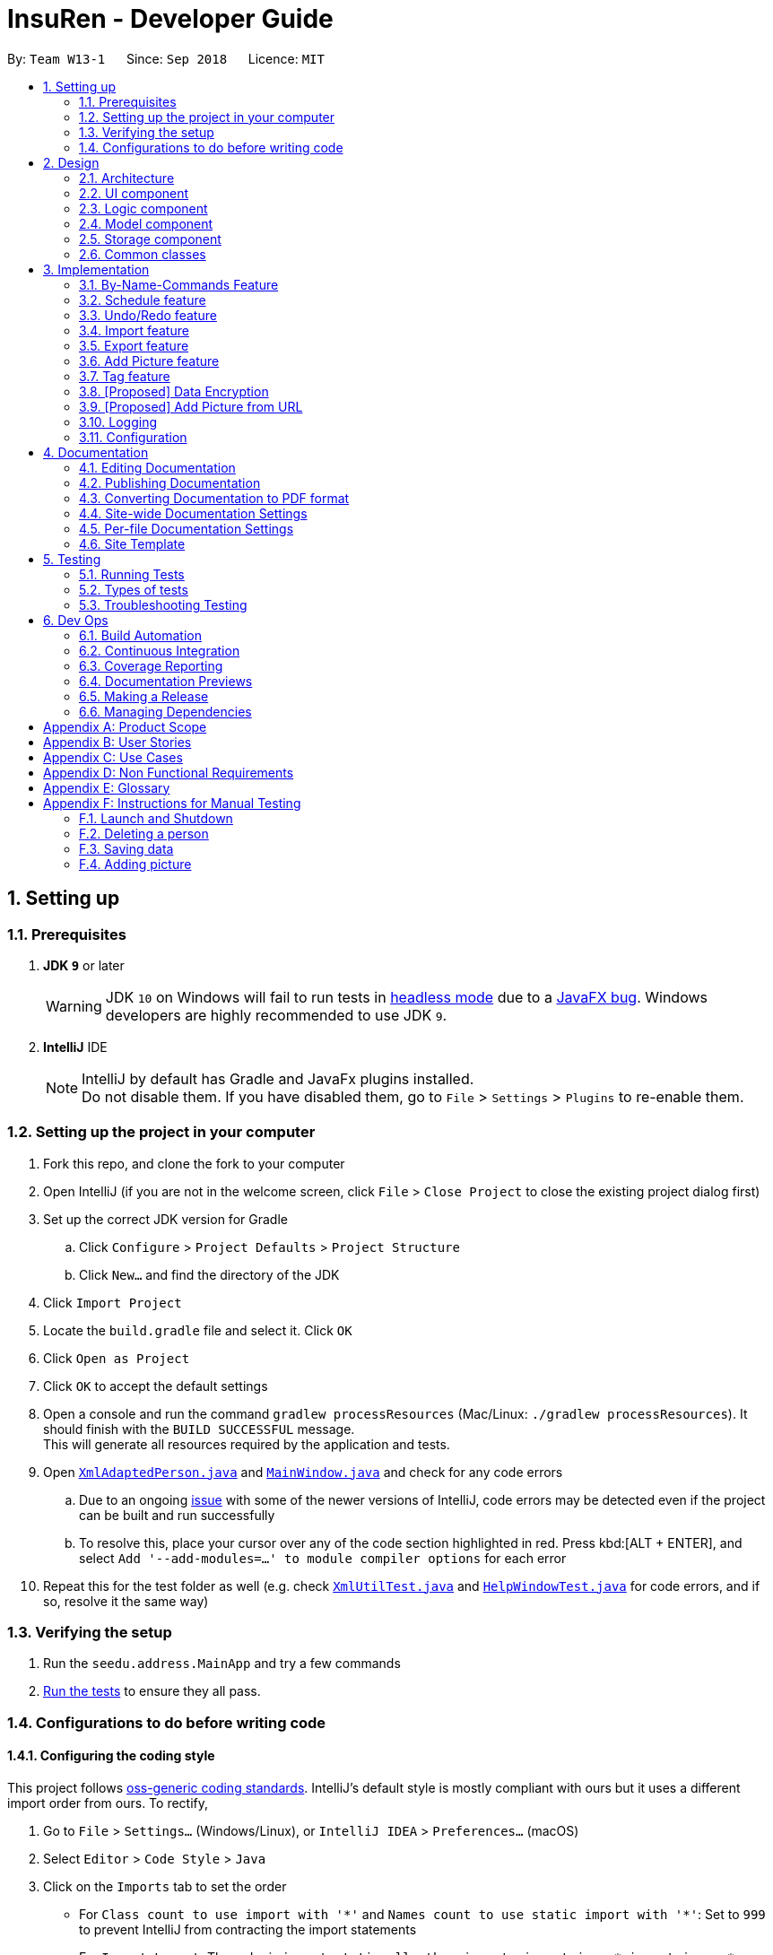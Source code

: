= InsuRen - Developer Guide
:site-section: DeveloperGuide
:toc:
:toc-title:
:toc-placement: preamble
:sectnums:
:imagesDir: images
:stylesDir: stylesheets
:xrefstyle: full
ifdef::env-github[]
:tip-caption: :bulb:
:note-caption: :information_source:
:warning-caption: :warning:
:experimental:
endif::[]
:repoURL: https://github.com/CS2103-AY1819S1-W13-1/main/tree/master

By: `Team W13-1`      Since: `Sep 2018`      Licence: `MIT`

== Setting up

=== Prerequisites

. *JDK `9`* or later
+
[WARNING]
JDK `10` on Windows will fail to run tests in <<UsingGradle#Running-Tests, headless mode>> due to a https://github.com/javafxports/openjdk-jfx/issues/66[JavaFX bug].
Windows developers are highly recommended to use JDK `9`.

. *IntelliJ* IDE
+
[NOTE]
IntelliJ by default has Gradle and JavaFx plugins installed. +
Do not disable them. If you have disabled them, go to `File` > `Settings` > `Plugins` to re-enable them.


=== Setting up the project in your computer

. Fork this repo, and clone the fork to your computer
. Open IntelliJ (if you are not in the welcome screen, click `File` > `Close Project` to close the existing project dialog first)
. Set up the correct JDK version for Gradle
.. Click `Configure` > `Project Defaults` > `Project Structure`
.. Click `New...` and find the directory of the JDK
. Click `Import Project`
. Locate the `build.gradle` file and select it. Click `OK`
. Click `Open as Project`
. Click `OK` to accept the default settings
. Open a console and run the command `gradlew processResources` (Mac/Linux: `./gradlew processResources`). It should finish with the `BUILD SUCCESSFUL` message. +
This will generate all resources required by the application and tests.
. Open link:{repoURL}/src/main/java/seedu/address/storage/XmlAdaptedPerson.java[`XmlAdaptedPerson.java`] and link:{repoURL}/src/main/java/seedu/address/ui/MainWindow.java[`MainWindow.java`] and check for any code errors
.. Due to an ongoing https://youtrack.jetbrains.com/issue/IDEA-189060[issue] with some of the newer versions of IntelliJ, code errors may be detected even if the project can be built and run successfully
.. To resolve this, place your cursor over any of the code section highlighted in red. Press kbd:[ALT + ENTER], and select `Add '--add-modules=...' to module compiler options` for each error
. Repeat this for the test folder as well (e.g. check link:{repoURL}/src/test/java/seedu/address/commons/util/XmlUtilTest.java[`XmlUtilTest.java`] and link:{repoURL}/src/test/java/seedu/address/ui/HelpWindowTest.java[`HelpWindowTest.java`] for code errors, and if so, resolve it the same way)

=== Verifying the setup

. Run the `seedu.address.MainApp` and try a few commands
. <<Testing,Run the tests>> to ensure they all pass.

=== Configurations to do before writing code

==== Configuring the coding style

This project follows https://github.com/oss-generic/process/blob/master/docs/CodingStandards.adoc[oss-generic coding standards]. IntelliJ's default style is mostly compliant with ours but it uses a different import order from ours. To rectify,

. Go to `File` > `Settings...` (Windows/Linux), or `IntelliJ IDEA` > `Preferences...` (macOS)
. Select `Editor` > `Code Style` > `Java`
. Click on the `Imports` tab to set the order

* For `Class count to use import with '\*'` and `Names count to use static import with '*'`: Set to `999` to prevent IntelliJ from contracting the import statements
* For `Import Layout`: The order is `import static all other imports`, `import java.\*`, `import javax.*`, `import org.\*`, `import com.*`, `import all other imports`. Add a `<blank line>` between each `import`

Optionally, you can follow the <<UsingCheckstyle#, UsingCheckstyle.adoc>> document to configure Intellij to check style-compliance as you write code.

==== Updating documentation to match your fork

After forking the repo, the documentation will still have the CS2103-AY1819S1-W13-1 branding and refer to the `CS2103-AY1819S1-W13-1/main` repo.

If you plan to develop this fork as a separate product (i.e. instead of contributing to `CS2103-AY1819S1-W13-1/main`), you should do the following:

. Configure the <<Docs-SiteWideDocSettings, site-wide documentation settings>> in link:{repoURL}/build.gradle[`build.gradle`], such as the `site-name`, to suit your own project.

. Replace the URL in the attribute `repoURL` in link:{repoURL}/docs/DeveloperGuide.adoc[`DeveloperGuide.adoc`] and link:{repoURL}/docs/UserGuide.adoc[`UserGuide.adoc`] with the URL of your fork.

==== Setting up CI

Set up Travis to perform Continuous Integration (CI) for your fork. See <<UsingTravis#, UsingTravis.adoc>> to learn how to set it up.

After setting up Travis, you can optionally set up coverage reporting for your team fork (see <<UsingCoveralls#, UsingCoveralls.adoc>>).

[NOTE]
Coverage reporting could be useful for a team repository that hosts the final version but it is not that useful for your personal fork.

Optionally, you can set up AppVeyor as a second CI (see <<UsingAppVeyor#, UsingAppVeyor.adoc>>).

[NOTE]
Having both Travis and AppVeyor ensures your App works on both Unix-based platforms and Windows-based platforms (Travis is Unix-based and AppVeyor is Windows-based)

==== Getting started with coding

When you are ready to start coding, get some sense of the overall design by reading <<Design-Architecture>>.

== Design

[[Design-Architecture]]
=== Architecture

.Architecture Diagram
image::Architecture.png[width="600"]

The *_Architecture Diagram_* given above explains the high-level design of the App. Given below is a quick overview of each component.

[TIP]
The `.pptx` files used to create diagrams in this document can be found in the link:{repoURL}/docs/diagrams/[diagrams] folder. To update a diagram, modify the diagram in the pptx file, select the objects of the diagram, and choose `Save as picture`.

`Main` has only one class called link:{repoURL}/src/main/java/seedu/address/MainApp.java[`MainApp`]. It is responsible for,

* At app launch: Initializes the components in the correct sequence, and connects them up with each other.
* At shut down: Shuts down the components and invokes cleanup method where necessary.

<<Design-Commons,*`Commons`*>> represents a collection of classes used by multiple other components. Two of those classes play important roles at the architecture level.

* `EventsCenter` : This class (written using https://github.com/google/guava/wiki/EventBusExplained[Google's Event Bus library]) is used by components to communicate with other components using events (i.e. a form of _Event Driven_ design)
* `LogsCenter` : Used by many classes to write log messages to the App's log file.

The rest of the App consists of four components.

* <<Design-Ui,*`UI`*>>: The UI of the App.
* <<Design-Logic,*`Logic`*>>: The command executor.
* <<Design-Model,*`Model`*>>: Holds the data of the App in-memory.
* <<Design-Storage,*`Storage`*>>: Reads data from, and writes data to, the hard disk.

Each of the four components

* Defines its _API_ in an `interface` with the same name as the Component.
* Exposes its functionality using a `{Component Name}Manager` class.

For example, the `Logic` component (see the class diagram given below) defines it's API in the `Logic.java` interface and exposes its functionality using the `LogicManager.java` class.

.Class Diagram of the Logic Component
image::LogicClassDiagram.png[width="800"]

[discrete]
==== Events-Driven nature of the design

The _Sequence Diagram_ below shows how the components interact for the scenario where the user issues the command `delete 1`.

.Component interactions for `delete 1` command (part 1)
image::SDforDeletePerson.png[width="800"]

[NOTE]
Note how the `Model` simply raises a `AddressBookChangedEvent` when the Address Book data are changed, instead of asking the `Storage` to save the updates to the hard disk.

The diagram below shows how the `EventsCenter` reacts to that event, which eventually results in the updates being saved to the hard disk and the status bar of the UI being updated to reflect the 'Last Updated' time.

.Component interactions for `delete 1` command (part 2)
image::SDforDeletePersonEventHandling.png[width="800"]

[NOTE]
Note how the event is propagated through the `EventsCenter` to the `Storage` and `UI` without `Model` having to be coupled to either of them. This is an example of how this Event Driven approach helps us reduce direct coupling between components.

The sections below give more details of each component.

[[Design-Ui]]
=== UI component

.Structure of the UI Component
image::UiClassDiagram.png[width="800"]

*API* : link:{repoURL}/src/main/java/seedu/address/ui/Ui.java[`Ui.java`]

The UI consists of a `MainWindow` that is made up of parts e.g.`CommandBox`, `ResultDisplay`, `PersonListPanel`, `StatusBarFooter`, `BrowserPanel` etc. All these, including the `MainWindow`, inherit from the abstract `UiPart` class.

The `UI` component uses JavaFx UI framework. The layout of these UI parts are defined in matching `.fxml` files that are in the `src/main/resources/view` folder. For example, the layout of the link:{repoURL}/src/main/java/seedu/address/ui/MainWindow.java[`MainWindow`] is specified in link:{repoURL}/src/main/resources/view/MainWindow.fxml[`MainWindow.fxml`]

The `UI` component,

* Executes user commands using the `Logic` component.
* Binds itself to some data in the `Model` so that the UI can auto-update when data in the `Model` change.
* Responds to events raised from various parts of the App and updates the UI accordingly.

[[Design-Logic]]
=== Logic component

[[fig-LogicClassDiagram]]
.Structure of the Logic Component
image::LogicClassDiagram.png[width="800"]

*API* :
link:{repoURL}/src/main/java/seedu/address/logic/Logic.java[`Logic.java`]

.  `Logic` uses the `AddressBookParser` class to parse the user command.
.  This results in a `Command` object which is executed by the `LogicManager`.
.  The command execution can affect the `Model` (e.g. adding a person) and/or raise events.
.  The result of the command execution is encapsulated as a `CommandResult` object which is passed back to the `Ui`.

Given below is the Sequence Diagram for interactions within the `Logic` component for the `execute("delete 1")` API call.

.Interactions Inside the Logic Component for the `delete 1` Command
image::DeletePersonSdForLogic.png[width="800"]

[[Design-Model]]
=== Model component

.Structure of the Model Component
image::ModelClassDiagram.png[width="800"]

*API* : link:{repoURL}/src/main/java/seedu/address/model/Model.java[`Model.java`]

The `Model`,

* stores a `UserPref` object that represents the user's preferences.
* stores the contact information data.
* exposes an unmodifiable `ObservableList<Person>` that can be 'observed' e.g. the UI can be bound to this list so that the UI automatically updates when the data in the list change.
* does not depend on any of the other three components.

[[Design-Storage]]
=== Storage component

.Structure of the Storage Component
image::StorageClassDiagram.png[width="800"]

*API* : link:{repoURL}/src/main/java/seedu/address/storage/Storage.java[`Storage.java`]

The `Storage` component,

* can save `UserPref` objects in json format and read it back.
* can save the Address Book data in xml format and read it back.

[[Design-Commons]]
=== Common classes

Classes used by multiple components are in the `seedu.addressbook.commons` package.

== Implementation

This section describes some noteworthy details on how certain features are implemented.

// tag::byNameCommands[]
=== By-Name-Commands Feature
==== General Current Implementation

The "by-name-commands" are extensions to the regular Commands, facilitated by classes that extend the regular `Command` classes. Currently implemented are the `EditByNameCommand` and the `DeleteByNameCommand`.
They make use of `String` identifiers and the `PersonFinderUtil` to find the `Person` that the `Command` refers to, rather than an `Index`. +
This allows time to be saved when trying to run a command, because instead of having to run a `find` or `list` command to display a `Person`, then type the command based on the `Index` of the list that the `Person` appears under, commands can be targeted swiftly and precisely.
The "by-name-commands" depend on the following operation/classes:

* `PersonFinderUtil#findPerson(Model model, String personIdentifier)` -- Finds and returns the person that is uniquely identified by the `personIdentifier` in the `Model` provided.
* `NameContainsAllKeywordsPredicate` -- Tests as true when a person's name matches all the keywords in the command's arguments.
** The `PersonFinderUtil#findPerson` method makes use of the `NameContainsAllKeywordsPredicate`, which is in contrast to the `NameContainsKeywordsPredicate` used in the `FindCommand`.
** When editing by name, we need a more specific filter, rather than a general one. Instead of finding a Person that contains at least one identifier term in their name, the Person found must contain *all* identifier terms in their name.

Note: in the following section, the shorthand format `\_ByNameCommand` and `_Command` when used in the same context will refer to a similar type of command, e.g. `DeleteByNameCommand` and `DeleteCommand`, but `_` is general to refer to either `Delete` or `Edit`.

==== Design Considerations
===== Aspect: Whether a `_ByNameCommand` should Extend the Regular `_Command`
* **Alternative 1 (current choice):** It extends the `Command`.
** Pros: Due to polymorphism, a `_ByNameCommand` can replace instances of `_Command` seamlessly in the code without having to
change many parts to add this additional feature. It also makes sense, because a `_ByNameCommand` "is a" `_Command` (e.g. an `EditByNameCommand` is an `EditCommand`)
** Cons: There is an unused field in `EditCommand` (`index`).
* **Alternative 2:** Create a new `_ByNameCommand`, standalone from the `_Command`
** Pros: Can save a bit of memory space on execution, since parts of the `_Command` that are not used do not provide extra baggage to the `_ByNameCommand` (e.g. no extra `Index` in the `EditByNameCommand`)
** Cons: There is a need to modify more parts of the Logic component in the code base to accommodate a new command.

===== Aspect: When the Person is Searched/Matched
* **Alternative 1 (current choice):** During the execution of `execute`
** Additional details: A `String personIdentifier` will be stored in the command, and upon `execute`, a person is first matched, then the edit is carried out.
** Pros: Execute takes in the model as an argument, making searching for a Person convenient.
** Cons: The same `_ByNameCommand` executed at a different time can have a different result since it does not have a unique Person, but an identifier to find a name.
* **Alternative 2:** Before creation of the command
** Additional details: The command will have a `Person`
** Pros: The command is deterministic, since it targets a unique Person.
** Cons: Need to gain access to the model before the person can be found, which is not usually done by `AddressBookParser`; high level changes are necessary.

// tag::editByName[]
==== Edit By Name feature
===== Current Implementation

The edit by name mechanism is facilitated by the new `Command`, `EditByNameCommand`.
It extends `EditCommand` with a "Person Identifier" String that is used in place of the Index (of a displayed list) used in the normal `EditCommand`.
Additionally, it implements/depends on the following operations:

* `EditByNameCommand#execute()` -- Executes the command encapsulated by this `EditByNameCommand`.

Given below is an example usage scenario and how the Edit-By-Name mechanism behaves at each step.

Step 1. The user launches the application and already has at least one client's contact in InsuRen.

image::EditByNameCommand1StateDiagram.png[width="800"]

Step 2. The user executes `edit Alice p/91232233` to edit Alice's phone number. However, there are more than two people with a name that matches Alice, so InsuRen notifies the user.

image::EditByNameCommand2StateDiagram.png[width="800"]

[NOTE]
If a command fails its execution due to multiple or no people matching the identifier, it will not edit any contact details.

Step 3. The user uses a much more specific name identifier, `edit Alice Tay Ren Ying p/91232233`, but this does not match any contact, so InsuRen notifies the user.

image::EditByNameCommand3StateDiagram.png[width="800"]

Step 4. The user uses a name identifier that uniquely identifies one person, `edit Alice Tay p/91232233`. The edit command is carried out, and the contact details of the identified person are changed accordingly.

image::EditByNameCommand4StateDiagram.png[width="800"]

The following activity diagram summarizes what happens when a user executes the `EditByNameCommand`:

image::EditByNameCommandActivityDiagram.png[width="500"]
// end::editByName[]
// tag::deleteByName[]
==== Delete By Name feature
===== Current Implementation

The delete by name mechanism is facilitated by the new `Command`, `DeleteByNameCommand`.
It extends `DeleteCommand` with a "Person Identifier" String that is used in place of the Index (of a displayed list) used in the normal `DeleteCommand`.
Additionally, it implements the following operations:

* `DeleteByNameCommand#execute()` -- Executes the command encapsulated by this `DeleteByNameCommand`.

Given below is an example usage scenario and how the Delete-By-Name mechanism behaves at each step.

Step 1. The user launches the application and already has at least one client's contact in InsuRen.

image::DeleteByNameCommand1StateDiagram.png[width="800"]

Step 2. The user executes `delete Alice` to delete Alice from InsuRen. However, there are more than two people with a name that matches Alice, so InsuRen notifies the user.

image::DeleteByNameCommand2StateDiagram.png[width="800"]

[NOTE]
If a command fails its execution due to multiple or no people matching the identifier, it will not delete any contact details.

Step 3. The user uses a much more specific name identifier, `delete Alice Tay Ren Ying`, but this does not match any contact, so InsuRen notifies the user.

image::DeleteByNameCommand3StateDiagram.png[width="800"]

Step 4. The user uses a name identifier that uniquely identifies one person, `delete Alice Tay`. The delete command is carried out, Alice Tay is removed from InsuRen's contact list.

image::DeleteByNameCommand4StateDiagram.png[width="800"]

The following activity diagram summarizes what happens when a user executes the `DeleteByNameCommand`:

image::DeleteByNameCommandActivityDiagram.png[width="500"]
// end::deleteByName[]
// end::byNameCommands[]

// tag::schedule[]
=== Schedule feature
==== Current Implementation
The schedule mechanism is facilitated by the new `Command`, `Schedule`. It extends `AddressBook` with a list of meetings, stored internally as a `UniqueMeetingList`. It also allows meetings to be associated to InsuRen entries, since each `Person` can have up to one `Meeting`.
The complete list of meetings, as well as the meetings scheduled on a single day, can subsequently be accessed using the `Meetings` command.
Additionally, the `Schedule` Command implements the following operations:

* `ScheduleCommand#createScheduledPerson(Person personToSchedule, Meeting meeting)` - Returns a `Person` object that has a meeting scheduled according to `meeting`.
* `ScheduleCommand#execute()` - Executes the command encapsulated by `ScheduleCommand`.

Given below is an example usage scenario and how the Schedule mechanism behaves at each step.

Step 1. The user launches the application and already has at least one client's contact in InsuRen.

image::ScheduleCommand1StateDiagram.png[width="300"]

Step 2. The user executes `schedule 1 m/16/10/18 1800` to schedule a meeting with the person in the first index at 1800 hours on 16th October, 2018. However, there is already a meeting scheduled at this time, so it is flagged out to the user.
[NOTE]
No meetings are scheduled if there is a clash

image::ScheduleCommand2StateDiagram.png[width="300"]

Step 3. The user executes `schedule 1 m/32/10/18 1830` but since this is not a valid date, InsuRen flags it out to the user.

image::ScheduleCommand3StateDiagram.png[width="700"]

Step 4. The user executes `schedule 1 m/16/10/18 1830`. The meeting is schedule and the person card is changed to reflect the same accordingly.

image::ScheduleCommand4StateDiagram.png[width="300"]

The following activity diagram summarises what happens when a user executes the `ScheduleCommand`:

image::ScheduleCommandActivityDiagram.png[width="400"]

The following sequence diagram shows how the operation itself works.

image::ScheduleSequenceDiagram.png[width="700"]

==== Design Considerations

===== Aspect: Where meetings are stored

* **Alternative 1 (Current choice):** The meetings are stored in both the `Person` model and in the global meeting list `UniqueMeetingList`.
** Pros: Easy to ensure no clashes occur between meetings.
** Cons: Significant changes need to be made to the model to accomodate this.

* **Alternative 2: ** The meetings are stored in only the `Person` model.
** Pros: Minimal changes to the model required; prevents duplication of data.
** Cons: Difficult to ensure uniqueness of meeting times.

* **Alternative 3: ** The meetings are stored in only the `UniqueMeetingList`.
** Pros: Prevents the duplication of data; easy to ensure no clashes.
** Cons: Would need additional data structures to pair the meeting to the entry.

===== Aspect: Date storage format

* **Alternative 1 (Current choice):** The date and time is stored as a 10-character string.
** Pros: Allows the setting of a `none` value, and offers flexibility.
** Cons: Does not utilize the Java API libraries for dates and times.

* **Alternative 2:** The date and time is stored as a `DateAndTime` object.
** Pros: Ability to use Java API functions for dates.
** Cons: Less flexible as all dates entered must be valid.
// end::schedule[]


// tag::undoredo[]
=== Undo/Redo feature
==== Current Implementation

The undo/redo mechanism is facilitated by `VersionedAddressBook`.
It extends `AddressBook` with an undo/redo history, stored internally as an `addressBookStateList` and `currentStatePointer`.
Additionally, it implements the following operations:

* `VersionedAddressBook#commit()` -- Saves the current address book state in its history.
* `VersionedAddressBook#undo()` -- Restores the previous address book state from its history.
* `VersionedAddressBook#redo()` -- Restores a previously undone address book state from its history.

These operations are exposed in the `Model` interface as `Model#commitAddressBook()`, `Model#undoAddressBook()` and `Model#redoAddressBook()` respectively.

Given below is an example usage scenario and how the undo/redo mechanism behaves at each step.

Step 1. The user launches the application for the first time. The `VersionedAddressBook` will be initialized with the initial address book state, and the `currentStatePointer` pointing to that single address book state.

image::UndoRedoStartingStateListDiagram.png[width="800"]

Step 2. The user executes `delete 5` command to delete the 5th person in the address book. The `delete` command calls `Model#commitAddressBook()`, causing the modified state of the address book after the `delete 5` command executes to be saved in the `addressBookStateList`, and the `currentStatePointer` is shifted to the newly inserted address book state.

image::UndoRedoNewCommand1StateListDiagram.png[width="800"]

Step 3. The user executes `add n/David ...` to add a new person. The `add` command also calls `Model#commitAddressBook()`, causing another modified address book state to be saved into the `addressBookStateList`.

image::UndoRedoNewCommand2StateListDiagram.png[width="800"]

[NOTE]
If a command fails its execution, it will not call `Model#commitAddressBook()`, so the address book state will not be saved into the `addressBookStateList`.

Step 4. The user now decides that adding the person was a mistake, and decides to undo that action by executing the `undo` command. The `undo` command will call `Model#undoAddressBook()`, which will shift the `currentStatePointer` once to the left, pointing it to the previous address book state, and restores the address book to that state.

image::UndoRedoExecuteUndoStateListDiagram.png[width="800"]

[NOTE]
If the `currentStatePointer` is at index 0, pointing to the initial address book state, then there are no previous address book states to restore. The `undo` command uses `Model#canUndoAddressBook()` to check if this is the case. If so, it will return an error to the user rather than attempting to perform the undo.

The following sequence diagram shows how the undo operation works:

image::UndoRedoSequenceDiagram.png[width="800"]

The `redo` command does the opposite -- it calls `Model#redoAddressBook()`, which shifts the `currentStatePointer` once to the right, pointing to the previously undone state, and restores the address book to that state.

[NOTE]
If the `currentStatePointer` is at index `addressBookStateList.size() - 1`, pointing to the latest address book state, then there are no undone address book states to restore. The `redo` command uses `Model#canRedoAddressBook()` to check if this is the case. If so, it will return an error to the user rather than attempting to perform the redo.

Step 5. The user then decides to execute the command `list`. Commands that do not modify the address book, such as `list`, will usually not call `Model#commitAddressBook()`, `Model#undoAddressBook()` or `Model#redoAddressBook()`. Thus, the `addressBookStateList` remains unchanged.

image::UndoRedoNewCommand3StateListDiagram.png[width="800"]

Step 6. The user executes `clear`, which calls `Model#commitAddressBook()`. Since the `currentStatePointer` is not pointing at the end of the `addressBookStateList`, all address book states after the `currentStatePointer` will be purged. We designed it this way because it no longer makes sense to redo the `add n/David ...` command. This is the behavior that most modern desktop applications follow.

image::UndoRedoNewCommand4StateListDiagram.png[width="800"]

The following activity diagram summarizes what happens when a user executes a new command:

image::UndoRedoActivityDiagram.png[width="650"]

==== Design Considerations

===== Aspect: How undo & redo executes

* **Alternative 1 (current choice):** Saves the entire address book.
** Pros: Easy to implement.
** Cons: May have performance issues in terms of memory usage.
* **Alternative 2:** Individual command knows how to undo/redo by itself.
** Pros: Will use less memory (e.g. for `delete`, just save the person being deleted).
** Cons: We must ensure that the implementation of each individual command are correct.

===== Aspect: Data structure to support the undo/redo commands

* **Alternative 1 (current choice):** Use a list to store the history of address book states.
** Pros: Easy for new Computer Science student undergraduates to understand, who are likely to be the new incoming developers of our project.
** Cons: Logic is duplicated twice. For example, when a new command is executed, we must remember to update both `HistoryManager` and `VersionedAddressBook`.
* **Alternative 2:** Use `HistoryManager` for undo/redo
** Pros: We do not need to maintain a separate list, and just reuse what is already in the codebase.
** Cons: Requires dealing with commands that have already been undone: We must remember to skip these commands. Violates Single Responsibility Principle and Separation of Concerns as `HistoryManager` now needs to do two different things.
// end::undoredo[]
// tag::undoredo[]

=== Import feature
==== Current Implementation
The import contacts feature is facilitated by the new `Command`, `import`. It adds a list of contacts from a properly formatted csv file
to `AddressBook`. The rules pertaining to accepted formatting of csv files can be found in the user guide. Additionally, it
implements the following operations:

* `getFileFromUserInput(String)` -- gets a File from the path indicated by a user's text input.
* `getFileFromFileBrowser()` -- gets a File via a file browser.
* `parseFile(File) and parseLinesFromFile(BufferedReader)` -- parses the file from either of the above two methods. Prepares an
arrayList of Persons to add to the contact list.

Given below is an example usage scenario and how the import mechanism behaves at each step.

Step 1. The user launches an application and there is either a list of existing contacts or the list is empty.

Step 2. The user executes import command (i for shorthand). If the user ONLY types import, a file browser wlil pop up.
If the user includes a file path, InsuRen will attempt to retrieve the file from the given path.

image::import.png[width="800"]

image::import_user_input.png[width="800"]

Step 3. If no such file exists, InsuRen will report an error.

image::import_user_input_fail.png[width="800"]

Step 4. If the file is successfully loaded (regardless of method), InsuRen checks for duplicates and incomplete contacts.
Insuren compiles a list of contacts and runs the `add` Command on all of them, adding them to the list of existing contacts.

Step 5. A relevant message will be displayed, depending on whether there were successful imports, duplicate contacts etc.

image::import_success.png[width="800"]

image::import_duplicates.png[width="800"]

The following activity diagram summarizes what happens when a user executes the `Import` Command:

image::importActivityDiagram.png[width="400"]

==== Design Considerations

===== Aspect: How import executes

* **Alternative 1 (current choice):** Build from `Add` command:
Import makes use of the `hasPerson` method of `Model` to check for duplicate contacts in the csv file being imported.
It also manually checks if any entry in the csv file is incomplete in that it has no name value.
Lastly, the import command also utilizes the format checking methods in `Name`, `Email`, `Address` etc. to catch any
entries with invalid formats
** Pros: Easy to implement, any future modifications to Add or any changes to the validity of `Name`, `Email` etc will
not cause import to crash.
** Cons: Higher coupling.

=== Export feature
==== Current Implementation
The export contacts feature is facilitated by the new `Command`, `export`. It takes the current list of contacts in InsuRen
and exports it as a csv file, whose file name is given by the user and MUST end with .csv. The exported contact list will be
saved in the root directory of the project. `export` implements the following operations:

* `parse(String)` - parses the user's given file name String and checks if it is valid.
* `populateFile(PrintWriter, Model)` - populates the (already initialized) file with data from the current Model.
* `insertPersonIntoCsv(Person, PrintWriter) and cleanEntry(String)` - these two methods add contacts to the csv in the same
order as they are displayed in InsuRen. Fields are cleaned by removing commas and brackets before being inserted in to the csv.

Given below is an example usage scenario and how the export mechanism behaves at each step.

Step 1. The user launches an application and there is either a list of existing contacts or the list is empty.

Step 2. The user executes export command (x for shorthand), followed by FILE_NAME. If no file name is given or the file name
does not end with .csv, InsuRen throws an error message.

Step 3. InsuRen fetches the current contact list, creates a new .csv file and copies all contacts into it.

The following activity diagram summarizes what happens when a user executes the `Export` Command:

image::ExportActivityDiagram.png[width="400"]

==== Design Considerations

===== Aspect: How export executes

* **Alternative 1 (current choice):** Read contacts from a ReadOnlyAddressBook:
Export makes use of model.getAddressBook() and the getPersonList method within.
** Pros: Easy to implement. Since we are only dealing with a ReadOnlyAddressBook, the state of InsuRen will not be altered.
** Cons: Only able to capture snapshots of the contact list. Not dynamically updated.

// tag::addpicture[]
=== Add Picture feature
==== Current Implementation

The picture mechanism is facilitated by the new `PictureCommand`.
It extends `Command` with an execution to set a picture, stored internally in `Person` as `picture`.

Given below is an example usage scenario and how the picture mechanism behaves at each step.

Step 1. The user launches the application and already has at least one client's contact in InsuRen.

image::PictureCommand1StateDiagram.png[width="800"]

Step 2. The user executes `pic 4 l/images/invalidpath.jpg` to add a picture for David. However, the file `invalidpath.jpg` does not exist.
`Picture#isValidPicture()` validates the given file path and InsuRen informs the user that the path given is invalid.

image::PictureCommand2StateDiagram.png[width="800"]

[NOTE]
If a command fails its execution, it will not pass the validation check, `Picture#isValidPicture()`, so InsuRen will not update the user's picture and instead return an error message.

Step 3. The user now decides to execute `pic 4 l/images/david.jpg`, a valid image located in his drive, to add a picture for David.
The `pic` command calls `Model#getFilteredPersonList()` to retrieve the list of contacts and filters `index` 4.
The `PictureCommandParser` retrieves the input from the user and validates it.
`ParserUtil#parseFileLocation()` is called and the picture path is checked. If the path is valid, it then calls `Picture#setPicture()` to update the picture for the contact. Finally, `Model#commitAddressBook()` is called, causing the modified state of the address book after the `pic 4 l/images/david.jpg` command executes to be saved.

image::PictureCommand3StateDiagram.png[width="800"]

The following activity diagram summarizes what happens when a user executes the `PictureCommand`:

image::PictureCommandActivityDiagram.png[width="400"]

The following sequence diagram shows what happens when a user executes the `PictureCommand`:

image::PictureCommandSequenceDiagram.png[width="800"]

==== Design Considerations

===== Aspect: How picture is stored

* **Alternative 1 (current choice):** `Person` has a picture field.
** Pros: `Picture` can have it's own `Picture#isValidPicture()` method to validate the input. It is consistent with the other fields within `Person`.
** Cons: More memory is used as there is a need to store an object. A new `Picture` class has to be made and implemented.
* **Alternative 2:** `Person` will store a `Path` or `String` instead.
** Pros: Will use less memory (do not have to implement a new class and store an object).
** Cons: All checks have to be done within the `execute` method. Might overlook certain details and cause bugs.

===== Aspect: Type of picture

* **Alternative 1 (current choice):** Picture can be a `.jpg` or `.png` file.
** Pros: `.jpg` and `.png` are common file formats that the user is used to.
** Cons: Not flexible in what image files are accepted.
* **Alternative 2:** In addition to alternative 1, the picture can also be a valid `URL` containing an image.
** Pros: More flexible. User does not have to download the image file onto his local disk in order to use it. Can retrieve pictures of his contacts online and use it directly.
** Cons: Additional checks have to be done (i.e. check if the `URL` is valid, check if the `URL` is an image file, what happens if the `URL` or server is broken?)

===== Aspect: Path validation

* **Alternative 1 (current choice):** File location input from user is checked against `Files#exists()` and whether it ends with a `.png` or `.jpg`.
** Pros: More secure. `Files#exists()` checks whether the file is on the disk while the other checks for the file extension.
** Cons: Will have to check twice.
* **Alternative 2:** Just do `Files#exists()`.
** Pros: Straightforward and simple.
** Cons: Less secure, might result in an error if the file is not checked properly.

// end::addpicture[]

// tag::tagcommand[]
=== Tag feature
==== Current Implementation

Each contact in Insuren can have any number of tags. The `tag` command allows the user to easily find contacts by tags.
The user can also easily edit or delete tags using the tag command, allowing for better management of tags in Insuren.

Given below is an example usage scenario and how the tag command behaves at each step.

Step 1. The user launches the application and already has a few tagged contacts in InsuRen.

image::TagCommand1StateDiagram.png[width="300"]

Step 2. The user executes `tag Important` to retrieve all contacts tagged with `Important`. Tags are **case-sensitive**.

image::TagCommand2StateDiagram.png[width="300"]

Step 3. The user executes `tag Family Colleague` to retrieve all contacts tagged with `Family` or `Colleague`.

image::TagCommand3StateDiagram.png[width="300"]

Step 4. If the user wants to change all instances of the `Colleague` tag to `Work`, the user can input `tag edit
Colleague Work`. `edit` is **not** case-sensitive.

image::TagCommand4StateDiagram.png[width="300"]

Step 5. If the user would like to delete the `close` tag, the user simply executes `tag close delete`.
`delete` is **not** case-sensitive.

image::TagCommand5StateDiagram.png[width="300"]

Step 6. If the user would like to delete the `Family` and `Colleague` tags together, the user simply executes `tag
Family Colleague delete`. Both tags will be deleted.

image::TagCommand6StateDiagram.png[width="300"]

All tag commands can be undone or redone with `undo` or `redo` respectively. +
The following activity diagram summarizes what happens when a user executes the `PictureCommand`:

image::TagCommandActivityDiagram.png[width="500"]

==== Design Considerations

===== Aspect: How tag command works

* **Alternative 1 (current choice):** Search through the address book's list of persons to find all persons with any matching tag.
** Pros: Consistent with `find` command, easy to implement.
** Cons: Performance can be slow especially if InsuRen has many contacts as InsuRen will look through every person.
* **Alternative 2:** A hashmap is used with the key values being each unique tag and the values being a list of persons associated with each tag.
** Pros: Will have faster lookup, O(1) access time to get the list of persons associated with a tag.
** Cons: Will use more memory storing a separate data structure. This separate data structure also has to be updated with the right list of persons
every time a person's details are edited or a person is deleted. Programming such a data structure would require significantly more effort.

// end::tagcommand[]

// tag::dataencryption[]
=== [Proposed] Data Encryption

Due to the Singapore Personal Data Protection Act (PDPA), any disclosure of the user's personal information is considered to have severe implications.
Thus, all data that are being stored in `Storage` should be encrypted using a secure encryption scheme with a secret key.
When the user opens InsuRen, he should be prompted to login before he is able to access the secure data.

// end::dataencryption[]

// tag::addpictureurl[]
=== [Proposed] Add Picture from URL

The current implementation of the `pic` command in v1.4 only allows users to upload images that are available on their local drives.
Giving users the option to upload images that is available on the internet would be much more convenient to the user.
Users can simply go to their client's Facebook or other social media accounts to retrieve the image URL.

// end::addpictureurl[]

=== Logging

We are using `java.util.logging` package for logging. The `LogsCenter` class is used to manage the logging levels and logging destinations.

* The logging level can be controlled using the `logLevel` setting in the configuration file (See <<Implementation-Configuration>>)
* The `Logger` for a class can be obtained using `LogsCenter.getLogger(Class)` which will log messages according to the specified logging level
* Currently log messages are output through: `Console` and to a `.log` file.

*Logging Levels*

* `SEVERE` : Critical problem detected which may possibly cause the termination of the application
* `WARNING` : Can continue, but with caution
* `INFO` : Information showing the noteworthy actions by the App
* `FINE` : Details that is not usually noteworthy but may be useful in debugging e.g. print the actual list instead of just its size

[[Implementation-Configuration]]
=== Configuration

Certain properties of the application can be controlled (e.g App name, logging level) through the configuration file (default: `config.json`).

== Documentation

We use asciidoc for writing documentation.

[NOTE]
We chose asciidoc over Markdown because asciidoc, although a bit more complex than Markdown, provides more flexibility in formatting.

=== Editing Documentation

See <<UsingGradle#rendering-asciidoc-files, UsingGradle.adoc>> to learn how to render `.adoc` files locally to preview the end result of your edits.
Alternatively, you can download the AsciiDoc plugin for IntelliJ, which allows you to preview the changes you have made to your `.adoc` files in real-time.

=== Publishing Documentation

See <<UsingTravis#deploying-github-pages, UsingTravis.adoc>> to learn how to deploy GitHub Pages using Travis.

=== Converting Documentation to PDF format

We use https://www.google.com/chrome/browser/desktop/[Google Chrome] for converting documentation to PDF format, as Chrome's PDF engine preserves hyperlinks used in webpages.

Here are the steps to convert the project documentation files to PDF format.

.  Follow the instructions in <<UsingGradle#rendering-asciidoc-files, UsingGradle.adoc>> to convert the AsciiDoc files in the `docs/` directory to HTML format.
.  Go to your generated HTML files in the `build/docs` folder, right click on them and select `Open with` -> `Google Chrome`.
.  Within Chrome, click on the `Print` option in Chrome's menu.
.  Set the destination to `Save as PDF`, then click `Save` to save a copy of the file in PDF format. For best results, use the settings indicated in the screenshot below.

.Saving documentation as PDF files in Chrome
image::chrome_save_as_pdf.png[width="300"]

[[Docs-SiteWideDocSettings]]
=== Site-wide Documentation Settings

The link:{repoURL}/build.gradle[`build.gradle`] file specifies some project-specific https://asciidoctor.org/docs/user-manual/#attributes[asciidoc attributes] which affects how all documentation files within this project are rendered.

[TIP]
Attributes left unset in the `build.gradle` file will use their *default value*, if any.

[cols="1,2a,1", options="header"]
.List of site-wide attributes
|===
|Attribute name |Description |Default value

|`site-name`
|The name of the website.
If set, the name will be displayed near the top of the page.
|_not set_

|`site-githuburl`
|URL to the site's repository on https://github.com[GitHub].
Setting this will add a "View on GitHub" link in the navigation bar.
|_not set_

|`site-seedu`
|Define this attribute if the project is an official SE-EDU project.
This will render the SE-EDU navigation bar at the top of the page, and add some SE-EDU-specific navigation items.
|_not set_

|===

[[Docs-PerFileDocSettings]]
=== Per-file Documentation Settings

Each `.adoc` file may also specify some file-specific https://asciidoctor.org/docs/user-manual/#attributes[asciidoc attributes] which affects how the file is rendered.

Asciidoctor's https://asciidoctor.org/docs/user-manual/#builtin-attributes[built-in attributes] may be specified and used as well.

[TIP]
Attributes left unset in `.adoc` files will use their *default value*, if any.

[cols="1,2a,1", options="header"]
.List of per-file attributes, excluding Asciidoctor's built-in attributes
|===
|Attribute name |Description |Default value

|`site-section`
|Site section that the document belongs to.
This will cause the associated item in the navigation bar to be highlighted.
One of: `UserGuide`, `DeveloperGuide`, ``LearningOutcomes``{asterisk}, `AboutUs`, `ContactUs`

_{asterisk} Official SE-EDU projects only_
|_not set_

|`no-site-header`
|Set this attribute to remove the site navigation bar.
|_not set_

|===

=== Site Template

The files in link:{repoURL}/docs/stylesheets[`docs/stylesheets`] are the https://developer.mozilla.org/en-US/docs/Web/CSS[CSS stylesheets] of the site.
You can modify them to change some properties of the site's design.

The files in link:{repoURL}/docs/templates[`docs/templates`] controls the rendering of `.adoc` files into HTML5.
These template files are written in a mixture of https://www.ruby-lang.org[Ruby] and http://slim-lang.com[Slim].

[WARNING]
====
Modifying the template files in link:{repoURL}/docs/templates[`docs/templates`] requires some knowledge and experience with Ruby and Asciidoctor's API.
You should only modify them if you need greater control over the site's layout than what stylesheets can provide.
The SE-EDU team does not provide support for modified template files.
====

[[Testing]]
== Testing

=== Running Tests

There are three ways to run tests.

[TIP]
The most reliable way to run tests is the 3rd one. The first two methods might fail some GUI tests due to platform/resolution-specific idiosyncrasies.

*Method 1: Using IntelliJ JUnit test runner*

* To run all tests, right-click on the `src/test/java` folder and choose `Run 'All Tests'`
* To run a subset of tests, you can right-click on a test package, test class, or a test and choose `Run 'ABC'`

*Method 2: Using Gradle*

* Open a console and run the command `gradlew clean allTests` (Mac/Linux: `./gradlew clean allTests`)

[NOTE]
See <<UsingGradle#, UsingGradle.adoc>> for more info on how to run tests using Gradle.

*Method 3: Using Gradle (headless)*

Thanks to the https://github.com/TestFX/TestFX[TestFX] library we use, our GUI tests can be run in the _headless_ mode. In the headless mode, GUI tests do not show up on the screen. That means the developer can do other things on the Computer while the tests are running.

To run tests in headless mode, open a console and run the command `gradlew clean headless allTests` (Mac/Linux: `./gradlew clean headless allTests`)

=== Types of tests

We have two types of tests:

.  *GUI Tests* - These are tests involving the GUI. They include,
.. _System Tests_ that test the entire App by simulating user actions on the GUI. These are in the `systemtests` package.
.. _Unit tests_ that test the individual components. These are in `seedu.address.ui` package.
.  *Non-GUI Tests* - These are tests not involving the GUI. They include,
..  _Unit tests_ targeting the lowest level methods/classes. +
e.g. `seedu.address.commons.StringUtilTest`
..  _Integration tests_ that are checking the integration of multiple code units (those code units are assumed to be working). +
e.g. `seedu.address.storage.StorageManagerTest`
..  Hybrids of unit and integration tests. These test are checking multiple code units as well as how the are connected together. +
e.g. `seedu.address.logic.LogicManagerTest`


=== Troubleshooting Testing
**Problem: `HelpWindowTest` fails with a `NullPointerException`.**

* Reason: One of its dependencies, `HelpWindow.html` in `src/main/resources/docs` is missing.
* Solution: Execute Gradle task `processResources`.

== Dev Ops

=== Build Automation

See <<UsingGradle#, UsingGradle.adoc>> to learn how to use Gradle for build automation.

=== Continuous Integration

We use https://travis-ci.org/[Travis CI] and https://www.appveyor.com/[AppVeyor] to perform _Continuous Integration_ on our projects. See <<UsingTravis#, UsingTravis.adoc>> and <<UsingAppVeyor#, UsingAppVeyor.adoc>> for more details.

=== Coverage Reporting

We use https://coveralls.io/[Coveralls] to track the code coverage of our projects. See <<UsingCoveralls#, UsingCoveralls.adoc>> for more details.

=== Documentation Previews
When a pull request has changes to asciidoc files, you can use https://www.netlify.com/[Netlify] to see a preview of how the HTML version of those asciidoc files will look like when the pull request is merged. See <<UsingNetlify#, UsingNetlify.adoc>> for more details.

=== Making a Release

Here are the steps to create a new release.

.  Update the version number in link:{repoURL}/src/main/java/seedu/address/MainApp.java[`MainApp.java`].
.  Generate a JAR file <<UsingGradle#creating-the-jar-file, using Gradle>>.
.  Tag the repo with the version number. e.g. `v0.1`
.  https://help.github.com/articles/creating-releases/[Create a new release using GitHub] and upload the JAR file you created.

=== Managing Dependencies

A project often depends on third-party libraries. For example, InsuRen depends on the http://wiki.fasterxml.com/JacksonHome[Jackson library] for XML parsing. Managing these _dependencies_ can be automated using Gradle. For example, Gradle can download the dependencies automatically, which is better than these alternatives. +
a. Include those libraries in the repo (this bloats the repo size) +
b. Require developers to download those libraries manually (this creates extra work for developers)

[appendix]
== Product Scope

*Target user profile*:

* Insurance Agents
* needs to manage many meetings with clients
* has a need to manage a significant number of contacts
* prefer desktop apps over other types
* can type fast
* prefers typing over mouse input
* is reasonably comfortable using CLI apps


*Value proposition*:
* Specific to Insurance Agents
* Manage contacts faster than a typical mouse/GUI driven app

[appendix]
== User Stories

Priorities: High (must have) - `* * \*`, Medium (nice to have) - `* \*`, Low (unlikely to have) - `*`

[width="59%",cols="22%,<23%,<25%,<30%",options="header",]
|=======================================================================
|Priority |As a ... |I want to ... |So that I can...
|`* * *` |New User |see usage instructions |refer to instructions when I forget how to use the App

|`* * *` |Insurance Agent getting new customers |Add clients (including incomplete ones) |Be able to add clients who did not fill their forms completely

|`* * *` |Insurance Agent |delete a client's details |remove clients that I no longer need

|`* * *` |Insurance Agent |find a client by name |locate details of clients without having to go through the entire list

|`* *` |Insurance Agent |hide <<private-contact-detail,private contact details>> by default |minimize chance of someone else seeing them by accident

|`*` |Insurance Agent with many clients |sort clients by name |locate a client easily

|`* * *` |Insurance Agent |Maintain updated contacts to my clients |Maintain my network

|`* *` |Insurance Agent with many meetings |See when my meetings with clients are |Set aside time to meet them

|`* *` |Insurance Agent, concerned about customer’s plan being cancelled |Be notified when customer's deadlines for payments are near |Notify my clients of impending payments on time

|`* *` |Experienced Insurance Agent |Mass import contact details (via excel) |Load my existing contacts without keying them manually


|`* *` |Insurance Agent |Export email addresses |Email the contacts


|`* * *` |Insurance Agent who needs to maintain contact |Add a picture for my contacts |To identify them by picture and name


|`* * *` |Insurance Agent who needs to maintain contact |Display frequently contacted people |Contact them fast


|`* *` |Insurance Agent |Remove accidental duplicates |Keep my contact book neat


|`* *` |Insurance Agent who has different networks |Create groups of contacts |To contact groups of contact instead of individually


|=======================================================================


[appendix]
== Use Cases

(For all use cases below, the *System* is the `InsuRen` and the *Actor* is the `user`, unless specified otherwise)

[discrete]
=== Use Case: Add Clients

*MSS*

1. User requests to add client, specifying the compulsory field (name) and non-compulsory fields (address, email, phone number, and tags).
2. InsuRen stores the new client, and displays a confirmation message.
+
Use case ends.

*Extensions*

[none]
* 1a. The user does not include the person’s name.
+
[none]
** 1a1. InsuRen shows an error message.
Use case resumes at step 1.
+
Use case resumes at step 2.

* 1b. The user does not include non-compulsory fields (refer to 1.).
+
[none]
** 1b1. InsuRen prompts user to include any more missing fields, or to input nothing and continue otherwise.
** 1b2. User inputs any additional fields/nothing.
+
Use case resumes at step 2.

[discrete]
=== Use case: Delete person

*MSS*

1.  User requests to list persons
2.  InsuRen shows a list of persons
3.  User requests to delete a specific person in the list
4.  InsuRen deletes the person
+
Use case ends.

*Extensions*

[none]
* 2a. The list is empty.
+
Use case ends.

* 3a. The given index is invalid.
+
[none]
** 3a1. InsuRen shows an error message.
+
Use case resumes at step 2.

[discrete]
=== Use Case: See Meeting Timings with Clients

*MSS*

1. User inputs the customers’ meeting times in their address book entries.
2. InsuRen stores the meeting times, and displays them in the person card of the client.
3. User searches for meetings with clients by time, and InsuRen returns the client details if there is a meeting scheduled at that time.
+
Use case ends.

*Extensions*

[none]
* 2a. There are no meetings scheduled for the time searched.
+
[none]
** 2a1. InsuRen returns the next meeting after the specified time.
+
Use case ends.

* 2b. There are no meetings scheduled for any time after the searched time.
+
[none]
** 2b1. InsuRen states that there are no meetings scheduled
+
Use case ends.

[discrete]
=== Use Case: Add meeting field to an entry

*MSS*

1. User adds meeting time with specific client.
2. InsuRen will add meeting field to specified contact. Meeting will be displayed the next time user executes ‘list’.
+
Use case ends.

*Extensions*

[none]
* 1a. User inputs invalid contact/meeting time.
+
[none]
** 1a1. InsuRen prints error message, prompting user to re-enter a valid ‘schedule’ command.
+
Use case resumes at step 1.

[discrete]
=== Use Case: Be notified of expiring plans

*MSS*

1. User inputs an expiry date field for each client’s insurance plan.
2. InsuRen alerts the user of clients with expiring insurance plans every time it is initialized.
+
Use case ends.

*Extensions*

* 2a. There are no plans expiring soon.
+
[none]
** 2a1. InsuRen notifies the user that there are no imminent expiries.
+
Use case ends.

[discrete]
=== Use Case: Mass Import Contact Details

*MSS*

1. User requests to add import contacts from a file in a user-given directory.
2. InsuRen loads new contacts from import file, appending the new contacts to the end of the existing contact list.
+
Use case ends.

*Extensions*

* 1a. No file at directory path or invalid file type (must be a csv)
+
[none]
** 1a1. InsuRen shows an error message.
+
Use case resumes at step 1.

[discrete]
=== Use Case: Export Email Addresses

*MSS*

1. User requests to export email addresses to a user-given directory.
2. InsuRen compiles all emails into a csv, saves it in the given directory.
+
Use case ends.

*Extensions*

* 1a. No file directory given
+
[none]
** 1a1. InsuRen shows an error message.
+
Use case resumes at step 1.

[discrete]
=== Use Case: Edit Clients by Name

*MSS*

1. User requests to edit client, specifying the name of the client and any fields to be modified.
2. InsuRen edits the client’s respective fields, and displays a confirmation message.
+
Use case ends.

*Extensions*

* 1a. The user does not include the person’s name.
+
[none]
** 1a1. InsuRen shows an error message.
+
Use case resumes at step 1.

*	1b. The user does not include any field to edit
+
[none]
** 1b1. InsuRen prompts user to include any missing fields, or to input nothing and continue otherwise.
** 1b2. User inputs any additional fields/nothing.
+
Use case resumes at step 2 if fields are inputted, otherwise display a confirmation message that nothing was changed.
*	1c. There are multiple clients with the same name.
+
[none]
** 1c3. InsuRen prompts the user to use the standard edit command.
+
Use case ends.

// tag::picUseCase[]
[discrete]
=== Use Case: Upload Picture of Client

*MSS*

1. User requests upload picture of client.
2. InsuRen requests for the client’s ID.
3. User specifies the client’s ID.
4. InsuRen requests for the file location.
5. User specifies the file location.
6. InsuRen uploads the file and tags it to the client’s profile.
+
Use case ends.

*Extensions*

*	3a. InsuRen detects an error in the entered data.
+
[none]
** 3a1. InsuRen requests for the correct data.
+
Use case resumes from step 3.
* 5a. InsuRen detects an error in the entered data.
+
[none]
** 5a1. InsuRen requests for the correct data.
+
Use case resumes from step 5.
// end::picUseCase[]

[discrete]
=== Use Case: List Frequently Contacted Clients

*MSS*

1. User requests to list frequently contacted clients.
2. InsuRen shows a list of frequently contacted clients.
+
Use case ends.

*Extensions*

*	1a. User requests to limit or extend the list results.
+
[none]
** 1a1. InsuRen requests for a upper limit.
** 1a2. User enters upper limit.
+
Use case resumes from step 2.
* 2a. The list is empty.
+
Use case ends.

[discrete]
=== Use Case: Allow User to Edit Contact if Duplicate Contact is Added

*MSS*

1. User adds client with the same name and same phone number or email or address (at least one of the three fields) as an existing contact.
2. InsuRen recognises that the contact is a duplicate and informs user of existing contact.
3. User can choose to edit existing contact.
+
Use case ends.

*Extensions*

* 1a. User intends to create a contact with the same name and phone number or email or address (at least one of the three fields) as an existing contact.
+
[none]
** 1a1. InsuRen allows user to create near-duplicate contact instead of editing existing contact.
+
Use case ends.

[discrete]
=== Use Case: Create groups of contacts

*MSS*

1. User creates a group in InsuRen that can store clients’ contacts, specifying the group name.
2. InsuRen creates a new group.
3. User can create new contacts within the group or add existing contacts to the group.
+
Use case ends.

*Extensions*

* 1a. User creates a group with the same name as an existing group.
+
[none]
** 1a1. InsuRen prompts user to choose a different name that will be unique.
+
Use case resumes at step 1.

* 1b. User enters a group name with an no characters (empty string).
+
[none]
** 1b1. InsuRen prompts user to type in a group name.
+
Use case resumes at step 1.

// tag::nfr[]
[appendix]
== Non Functional Requirements

.  InsuRen should work on any <<mainstream-os,mainstream OS>> as long as it has Java `9` or higher installed.
.  InsuRen should be able to hold up to 1000 clients' contact without a noticeable sluggishness in performance for typical usage.
.  InsuRen should process a user command in 1 second or less, without any noticeable delay.
.  InsuRen should display a clear and concise error message to provide feedback to the user when an invalid input is received.
.  All data entries are backed-up regularly.
.  All data entries are stored in a xml file.
.  A user should be able to learn and use the product without any form of training.
.  A user with above average typing speed for regular English text (i.e. not code, not system admin commands) should be able to accomplish most of the tasks faster using commands than using the mouse.
.  The UI should be responsive to changes.
.  The product should be self-explanatory and intuitive such that an insurance agent is able to adapt to it within the first 10 minutes of using the product for the first time.
.  When the program crashes, all data up till the point of crash will still be available upon relaunch of the program.
.  The system should work by running on the JAR file without any installation.
.  The system should work even if the user does not have any internet connection.
.  The JAR file should be small in size (< 50 MB).
// end::nfr[]

[appendix]
== Glossary

[[mainstream-os]] Mainstream OS::
Windows, Linux, Unix, OS-X

[[private-contact-detail]] Private contact detail::
A contact detail that is not meant to be shared with others

[appendix]
== Instructions for Manual Testing

Given below are instructions to test the app manually.

[NOTE]
These instructions only provide a starting point for testers to work on; testers are expected to do more _exploratory_ testing.

=== Launch and Shutdown

. Initial launch

.. Download the jar file and copy into an empty folder
.. Double-click the jar file +
   Expected: Shows the GUI with a set of sample clients. The window size may not be optimum.

. Saving window preferences

.. Resize the window to an optimum size. Move the window to a different location. Close the window.
.. Re-launch the app by double-clicking the jar file. +
   Expected: The most recent window size and location is retained.

_{ more test cases ... }_

=== Deleting a person

. Deleting a person while all persons are listed

.. Prerequisites: List all persons using the `list` command. Multiple persons in the list.
.. Test case: `delete 1` +
   Expected: First client is deleted from the list. Details of the deleted client shown in the status message. Timestamp in the status bar is updated.
.. Test case: `delete 0` +
   Expected: No person is deleted. Error details shown in the status message. Status bar remains the same.
.. Other incorrect delete commands to try: `delete`, `delete x` (where x is larger than the list size) _{give more}_ +
   Expected: Similar to previous.

_{ more test cases ... }_

=== Saving data

. Dealing with missing image files

.. Prerequisites: A person has an updated picture aside from the default picture.
.. Assumption: `/Users/John/Downloads/Insuren/images/petertan.jpg` is the client's picture.
.. Test case: rename, delete, or move the image file `/Users/John/Downloads/Insuren/images/petertan.jpg` such that there is no `petertan.jpg` file in the `images` folder. +
   Expected: The default placeholder picture will be used.

// tag::testingpicture[]
=== Adding picture

. Adding a picture to a person while all persons are listed

.. Prerequisites: List all persons using the `list` command. Multiple persons in the list. `/Users/John/Downloads/Insuren/images/petertan.jpg` is a valid file path.
.. Test case: `pic 1 l//Users/John/Downloads/Insuren/images/petertan.jpg` +
   Expected: First client's picture is updated. Details of the updated client shown in the status message. Timestamp in the status bar is updated.
.. Test case: `pic 0 l//Users/John/Downloads/Insuren/images/petertan.jpg` +
   Expected: Nothing is updated. Error details shown in the status message. Status bar remains the same.
.. Test case: `pic 1 l//Users/John/Downloads/Insuren/images/invalid_image_path.jpg` +
   Expected: Nothing is updated. Error details shown in the status message. Status bar remains the same.
.. Test case: `pic 1 l//Users/John/Downloads/Insuren/images/invalid_image_type.mp3` +
   Expected: Nothing is updated. Error details shown in the status message. Status bar remains the same.
.. Other incorrect picture commands to try: `pic`, `pic x` (where x is larger than the list size) +
   Expected: Similar to previous.

// end::testingpicture[]
